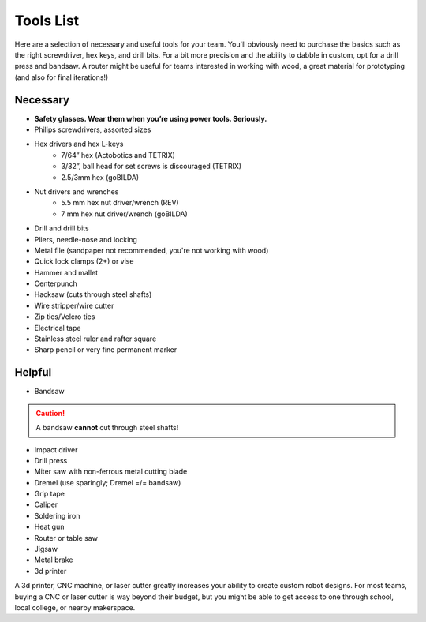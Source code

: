 ==========
Tools List
==========
Here are a selection of necessary and useful tools for your team.
You'll obviously need to purchase the basics such as the right screwdriver,
hex keys, and drill bits.
For a bit more precision and the ability to dabble in custom,
opt for a drill press and bandsaw.
A router might be useful for teams interested in working with wood,
a great material for prototyping (and also for final iterations!)


Necessary
=========

* **Safety glasses. Wear them when you’re using power tools. Seriously.**
* Philips screwdrivers, assorted sizes
* Hex drivers and hex L-keys
    * 7/64” hex (Actobotics and TETRIX)
    * 3/32”, ball head for set screws is discouraged (TETRIX)
    * 2.5/3mm hex (goBILDA)
* Nut drivers and wrenches
    * 5.5 mm hex nut driver/wrench (REV)
    * 7 mm hex nut driver/wrench (goBILDA)
* Drill and drill bits
* Pliers, needle-nose and locking
* Metal file (sandpaper not recommended, you're not working with wood)
* Quick lock clamps (2+) or vise
* Hammer and mallet
* Centerpunch
* Hacksaw (cuts through steel shafts)
* Wire stripper/wire cutter
* Zip ties/Velcro ties
* Electrical tape
* Stainless steel ruler and rafter square
* Sharp pencil or very fine permanent marker

Helpful
=======

* Bandsaw

..  caution::   A bandsaw **cannot** cut through steel shafts!

* Impact driver
* Drill press
* Miter saw with non-ferrous metal cutting blade
* Dremel (use sparingly; Dremel =/= bandsaw)
* Grip tape
* Caliper
* Soldering iron
* Heat gun
* Router or table saw
* Jigsaw
* Metal brake
* 3d printer

A 3d printer, CNC machine, or laser cutter greatly increases your ability to
create custom robot designs. For most teams, buying a CNC or laser cutter is
way beyond their budget, but you might be able to get access to one through
school, local college, or nearby makerspace.

